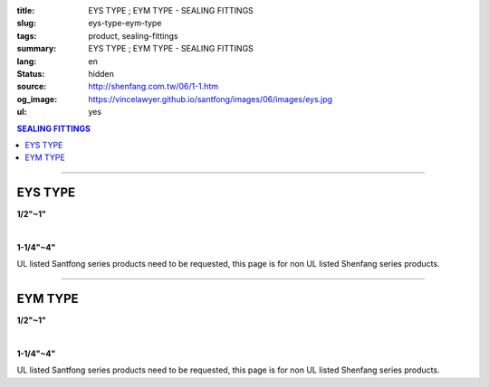 :title: EYS TYPE ; EYM TYPE - SEALING FITTINGS
:slug: eys-type-eym-type
:tags: product, sealing-fittings
:summary: EYS TYPE ; EYM TYPE - SEALING FITTINGS
:lang: en
:status: hidden
:source: http://shenfang.com.tw/06/1-1.htm
:og_image: https://vincelawyer.github.io/santfong/images/06/images/eys.jpg
:ul: yes

.. contents:: SEALING FITTINGS

----

EYS TYPE
++++++++

.. image:: {filename}/images/06/images/eys.jpg
   :name: http://shenfang.com.tw/06/images/EYS.jpg
   :alt: product
   :class: img-fluid final-product-image-max-width

**1/2"~1"**

.. image:: {filename}/images/06/images/eys-2.gif
   :name: http://shenfang.com.tw/06/images/EYS-2.gif
   :alt: product
   :class: img-fluid

|

.. image:: {filename}/images/06/images/eys-1.jpg
   :name: http://shenfang.com.tw/06/images/EYS-1.jpg
   :alt: product
   :class: img-fluid final-product-image-max-width

**1-1/4"~4"**

.. image:: {filename}/images/06/images/eys-3.gif
   :name: http://shenfang.com.tw/06/images/EYS-3.gif
   :alt: product
   :class: img-fluid

UL listed Santfong series products need to be requested, this page is for non UL listed Shenfang series products.

.. raw:: html

  <p align="right" style="margin-top: 0; margin-bottom: 0"><font size="2">&nbsp;&nbsp;&nbsp;&nbsp;&nbsp;&nbsp;&nbsp;&nbsp;&nbsp;&nbsp;&nbsp;&nbsp;&nbsp;&nbsp;&nbsp;&nbsp;&nbsp;&nbsp;&nbsp;&nbsp;&nbsp;&nbsp;&nbsp;&nbsp;&nbsp;&nbsp;&nbsp;&nbsp;&nbsp;&nbsp;&nbsp;&nbsp;&nbsp;&nbsp;&nbsp;&nbsp;&nbsp;&nbsp;&nbsp;&nbsp;&nbsp;&nbsp;&nbsp;&nbsp;&nbsp;&nbsp;&nbsp;&nbsp;&nbsp;&nbsp;&nbsp;&nbsp;&nbsp;&nbsp;&nbsp;&nbsp;&nbsp;&nbsp;&nbsp;&nbsp;&nbsp;&nbsp;&nbsp;&nbsp;&nbsp;&nbsp;&nbsp;&nbsp;&nbsp;&nbsp;&nbsp;&nbsp;&nbsp;&nbsp;&nbsp;&nbsp;&nbsp;&nbsp;&nbsp;&nbsp;&nbsp;&nbsp;&nbsp;&nbsp;&nbsp;&nbsp;&nbsp;&nbsp;&nbsp;&nbsp;&nbsp;&nbsp;&nbsp;&nbsp;&nbsp;&nbsp;&nbsp;&nbsp;&nbsp;&nbsp;&nbsp;&nbsp;&nbsp;&nbsp;&nbsp;&nbsp;&nbsp;&nbsp;&nbsp;&nbsp;&nbsp;&nbsp;&nbsp;&nbsp;&nbsp;&nbsp;&nbsp;&nbsp;&nbsp;&nbsp;&nbsp;&nbsp;&nbsp;&nbsp;&nbsp;&nbsp;&nbsp;&nbsp;&nbsp;&nbsp;&nbsp;&nbsp;&nbsp;&nbsp;&nbsp;&nbsp;&nbsp;&nbsp;&nbsp;&nbsp;&nbsp;&nbsp;&nbsp;&nbsp;&nbsp;&nbsp;&nbsp;&nbsp;&nbsp;&nbsp;&nbsp;&nbsp;&nbsp;&nbsp;&nbsp;&nbsp;&nbsp;&nbsp;&nbsp;&nbsp;&nbsp;&nbsp;&nbsp;&nbsp;&nbsp;&nbsp;&nbsp;&nbsp;&nbsp;&nbsp;&nbsp;&nbsp;&nbsp;&nbsp; 
  Unit</font><font size="2" face="新細明體">:<span lang="en">±</span>3mm</font></p>
  <table border="0" cellspacing="0" style="border-collapse: collapse" bordercolor="#111111" width="100%" cellpadding="0" id="AutoNumber14">
    <tr>
      <td width="100%">
      <table border="1" cellspacing="0" style="border-collapse: collapse" bordercolor="#111111" width="100%" cellpadding="0" id="AutoNumber19" height="245">
        <tr>
          <td width="11%" rowspan="2" bgcolor="#FFCCCC" height="77">
          <p style="line-height: 150%; margin-top: 0; margin-bottom: 0" align="center">
          <font size="2" face="Arial Narrow">SIZE</font></p>
          <p style="line-height: 150%; margin-top: 0; margin-bottom: 0" align="center">
          <font size="2" face="Arial Narrow">(IN)</font></td>
          <td width="11%" bgcolor="#FFCCCC" height="31">
          <p style="margin-top: 2; margin-bottom: 0" align="center">       
  <font size="2" face="Arial Narrow">Cast Iron</font></td>
          <td width="11%" bgcolor="#FFCCCC" height="31">
          <p align="center">         
  <font size="2" face="Arial Narrow">Malleable Iron</font></td>
          <td width="11%" rowspan="2" bgcolor="#FFCCCC" height="77">
          <p align="center">         
  <font size="2" face="Arial Narrow">Standard<br>        
          Finishes</font></td>
          <td width="22%" colspan="2" bgcolor="#FFCCCC" height="31">
          <p align="center" style="margin-top: 0; margin-bottom: 0">        
  <font size="2" face="Arial Narrow">Aluminum Alloy</font></td>
          <td width="34%" colspan="3" bgcolor="#FFCCCC" height="31">
          <p align="center">         
          <font size="2" face="Arial Narrow">Dimensions</font></td>
        </tr>
        <tr>
          <td width="11%" bgcolor="#FFCCCC" height="45">
          <p align="center" style="margin-top: 0; margin-bottom: 0">         
  <font size="2" face="Arial Narrow">Cat. No.</font></td>
          <td width="11%" bgcolor="#FFCCCC" height="45">
          <p align="center" style="margin-top: 0; margin-bottom: 0">         
  <font size="2" face="Arial Narrow">Cat. No.</font></td>
          <td width="11%" bgcolor="#FFCCCC" height="45">
          <p align="center" style="margin-top: 0; margin-bottom: 0">         
  <font size="2" face="Arial Narrow">Cat. No.</font></td>
          <td width="11%" bgcolor="#FFCCCC" height="45">
          <p align="center" style="margin-top: 0; margin-bottom: 0">         
  <font size="2" face="Arial Narrow">Standard<br>        
          Materials</font></td>
          <td width="11%" align="center" bgcolor="#FFCCCC" height="45">
          <font face="Arial" size="2">A</font></td>
          <td width="11%" align="center" bgcolor="#FFCCCC" height="45">
          <font face="Arial" size="2">B</font></td>
          <td width="12%" align="center" bgcolor="#FFCCCC" height="45">
          <font face="Arial" size="2">C</font></td>
        </tr>
        <tr>
          <td width="11%" align="center" height="18"><font face="Arial" size="2">1/2</font></td>
          <td width="11%" align="center" height="18"><font face="Arial" size="2">EYS 16</font></td>
          <td width="11%" align="center" height="18"><font face="Arial" size="2">EYS 16-M</font></td>
          <td width="11%" rowspan="9" height="167">        
  <p style="margin-top: 3; margin-bottom: 0" align="center">       
  <font size="2"><br>       
  </font>       
  <font size="1" face="Arial, Helvetica, sans-serif">Zinc<br>       
  Electroplate<br>       
  </font>       
  <font size="2"><br>       
  </font>       
  <font size="1" face="Arial, Helvetica, sans-serif">H.D.<br>       
  Galvanize</font></p>  
  <p style="margin-top: 3; margin-bottom: 0" align="center">       
  　</p>  
  <p style="margin-top: 3; margin-bottom: 0" align="center">       
  <font face="Arial, Helvetica, sans-serif" size="1">Dacrotizing</font></p>  
          </td>
          <td width="11%" align="center" height="18"><font size="2" face="Arial">EYS 16-A</font></td>
          <td width="11%" rowspan="9" height="167">
          <p align="center">       
  <font size="1"><br>      
  </font>      
  <font size="1" face="Arial, Helvetica, sans-serif">6063S<br>      
  Sandcast</font></td>
          <td width="11%" align="center" height="18"><font size="2" face="Arial">84</font></td>
          <td width="11%" align="center" height="18"><font size="2" face="Arial">32</font></td>
          <td width="12%" align="center" height="18"><font size="2" face="Arial">41</font></td>
        </tr>
        <tr>
          <td width="11%" align="center" bgcolor="#FFCCCC" height="18">
          <font face="Arial" size="2">3/4</font></td>
          <td width="11%" align="center" bgcolor="#FFCCCC" height="18">
          <font face="Arial" size="2">EYS 22</font></td>
          <td width="11%" align="center" bgcolor="#FFCCCC" height="18">
          <font face="Arial" size="2">EYS 22-M</font></td>
          <td width="11%" align="center" bgcolor="#FFCCCC" height="18">
          <font size="2" face="Arial">EYS 22-A</font></td>
          <td width="11%" align="center" bgcolor="#FFCCCC" height="18">
          <font size="2" face="Arial">95</font></td>
          <td width="11%" align="center" bgcolor="#FFCCCC" height="18">
          <font size="2" face="Arial">40</font></td>
          <td width="12%" align="center" bgcolor="#FFCCCC" height="18">
          <font size="2" face="Arial">48</font></td>
        </tr>
        <tr>
          <td width="11%" align="center" height="18"><font face="Arial" size="2">1</font></td>
          <td width="11%" align="center" height="18"><font face="Arial" size="2">EYS 28</font></td>
          <td width="11%" align="center" height="18"><font face="Arial" size="2">EYS 28-M</font></td>
          <td width="11%" align="center" height="18"><font size="2" face="Arial">EYS 28-A</font></td>
          <td width="11%" align="center" height="18"><font size="2" face="Arial">111</font></td>
          <td width="11%" align="center" height="18"><font size="2" face="Arial">44</font></td>
          <td width="12%" align="center" height="18"><font size="2" face="Arial">60</font></td>
        </tr>
        <tr>
          <td width="11%" align="center" bgcolor="#FFCCCC" height="18">
          <font face="Arial" size="2">1-1/4</font></td>
          <td width="11%" align="center" bgcolor="#FFCCCC" height="18">
          <font face="Arial" size="2">EYS 36</font></td>
          <td width="11%" align="center" bgcolor="#FFCCCC" height="18">
          <font face="Arial" size="2">EYS 36-M</font></td>
          <td width="11%" align="center" bgcolor="#FFCCCC" height="18">
          <font size="2" face="Arial">EYS 36-A</font></td>
          <td width="11%" align="center" bgcolor="#FFCCCC" height="18">
          <font size="2" face="Arial">129</font></td>
          <td width="11%" align="center" bgcolor="#FFCCCC" height="18">
          <font size="2" face="Arial">57</font></td>
          <td width="12%" align="center" bgcolor="#FFCCCC" height="18">
          <font size="2" face="Arial">45</font></td>
        </tr>
        <tr>
          <td width="11%" align="center" height="19"><font face="Arial" size="2">1-1/2</font></td>
          <td width="11%" align="center" height="19"><font face="Arial" size="2">EYS 42</font></td>
          <td width="11%" align="center" height="19"><font face="Arial" size="2">EYS 42-M</font></td>
          <td width="11%" align="center" height="19"><font size="2" face="Arial">EYS 42-A</font></td>
          <td width="11%" align="center" height="19"><font size="2" face="Arial">138</font></td>
          <td width="11%" align="center" height="19"><font size="2" face="Arial">62</font></td>
          <td width="12%" align="center" height="19"><font size="2" face="Arial">52</font></td>
        </tr>
        <tr>
          <td width="11%" align="center" bgcolor="#FFCCCC" height="19">
          <font face="Arial" size="2">2</font></td>
          <td width="11%" align="center" bgcolor="#FFCCCC" height="19">
          <font face="Arial" size="2">EYS 54</font></td>
          <td width="11%" align="center" bgcolor="#FFCCCC" height="19">
          <font face="Arial" size="2">EYS 54-M</font></td>
          <td width="11%" align="center" bgcolor="#FFCCCC" height="19">
          <font size="2" face="Arial">EYS 54-A</font></td>
          <td width="11%" align="center" bgcolor="#FFCCCC" height="19">
          <font size="2" face="Arial">160</font></td>
          <td width="11%" align="center" bgcolor="#FFCCCC" height="19">
          <font size="2" face="Arial">78</font></td>
          <td width="12%" align="center" bgcolor="#FFCCCC" height="19">
          <font size="2" face="Arial">59</font></td>
        </tr>
        <tr>
          <td width="11%" align="center" height="19"><font face="Arial" size="2">2-1/2</font></td>
          <td width="11%" align="center" height="19"><font face="Arial" size="2">EYS 70</font></td>
          <td width="11%" align="center" height="19"><font face="Arial" size="2">EYS 70-M</font></td>
          <td width="11%" align="center" height="19"><font size="2" face="Arial">EYS 70-A</font></td>
          <td width="11%" align="center" height="19"><font size="2" face="Arial">190</font></td>
          <td width="11%" align="center" height="19"><font size="2" face="Arial">90</font></td>
          <td width="12%" align="center" height="19"><font size="2" face="Arial">68</font></td>
        </tr>
        <tr>
          <td width="11%" align="center" bgcolor="#FFCCCC" height="19">
          <font face="Arial" size="2">3</font></td>
          <td width="11%" align="center" bgcolor="#FFCCCC" height="19">
          <font face="Arial" size="2">EYS 82</font></td>
          <td width="11%" align="center" bgcolor="#FFCCCC" height="19">
          <font face="Arial" size="2">EYS 82-M</font></td>
          <td width="11%" align="center" bgcolor="#FFCCCC" height="19">
          <font size="2" face="Arial">EYS 82-A</font></td>
          <td width="11%" align="center" bgcolor="#FFCCCC" height="19">
          <font size="2" face="Arial">216</font></td>
          <td width="11%" align="center" bgcolor="#FFCCCC" height="19">
          <font size="2" face="Arial">107</font></td>
          <td width="12%" align="center" bgcolor="#FFCCCC" height="19">
          <font size="2" face="Arial">84</font></td>
        </tr>
        <tr>
          <td width="11%" align="center" height="19"><font face="Arial" size="2">4</font></td>
          <td width="11%" align="center" height="19"><font face="Arial" size="2">EYS104</font></td>
          <td width="11%" align="center" height="19"><font face="Arial" size="2">EYS104-M</font></td>
          <td width="11%" align="center" height="19"><font size="2" face="Arial">EYS104-A</font></td>
          <td width="11%" align="center" height="19"><font size="2" face="Arial">250</font></td>
          <td width="11%" align="center" height="19"><font size="2" face="Arial">130</font></td>
          <td width="12%" align="center" height="19"><font size="2" face="Arial">94</font></td>
        </tr>
      </table>
      </td>
    </tr>
  </table>

----

EYM TYPE
++++++++

.. image:: {filename}/images/06/images/eym.jpg
   :name: http://shenfang.com.tw/06/images/EYM.JPG
   :alt: product
   :class: img-fluid

**1/2"~1"**

.. image:: {filename}/images/06/images/eym-2.gif
   :name: http://shenfang.com.tw/06/images/EYM-2.gif
   :alt: product
   :class: img-fluid

|

.. image:: {filename}/images/06/images/eym-1.jpg
   :name: http://shenfang.com.tw/06/images/EYM-1.JPG
   :alt: product
   :class: img-fluid

**1-1/4"~4"**

.. image:: {filename}/images/06/images/eym-3.gif
   :name: http://shenfang.com.tw/06/images/EYM-3.gif
   :alt: product
   :class: img-fluid

UL listed Santfong series products need to be requested, this page is for non UL listed Shenfang series products.

.. raw:: html

  <p align="right" style="margin-top: 0; margin-bottom: 0"><font size="2">&nbsp;&nbsp;&nbsp;&nbsp;&nbsp;&nbsp;&nbsp;&nbsp;&nbsp;&nbsp;&nbsp;&nbsp;&nbsp;&nbsp;&nbsp;&nbsp;&nbsp;&nbsp;&nbsp;&nbsp;&nbsp;&nbsp;&nbsp;&nbsp;&nbsp;&nbsp;&nbsp;&nbsp;&nbsp;&nbsp;&nbsp;&nbsp;&nbsp;&nbsp;&nbsp;&nbsp;&nbsp;&nbsp;&nbsp;&nbsp;&nbsp;&nbsp;&nbsp;&nbsp;&nbsp;&nbsp;&nbsp;&nbsp;&nbsp;&nbsp;&nbsp;&nbsp;&nbsp;&nbsp;&nbsp;&nbsp;&nbsp;&nbsp;&nbsp;&nbsp;&nbsp;&nbsp;&nbsp;&nbsp;&nbsp;&nbsp;&nbsp;&nbsp;&nbsp;&nbsp;&nbsp;&nbsp;&nbsp;&nbsp;&nbsp;&nbsp;&nbsp;&nbsp;&nbsp;&nbsp;&nbsp;&nbsp;&nbsp;&nbsp;&nbsp;&nbsp;&nbsp;&nbsp;&nbsp;&nbsp;&nbsp;&nbsp;&nbsp;&nbsp;&nbsp;&nbsp;&nbsp;&nbsp;&nbsp;&nbsp;&nbsp;&nbsp;&nbsp;&nbsp;&nbsp;&nbsp;&nbsp;&nbsp;&nbsp;&nbsp;&nbsp;&nbsp;&nbsp;&nbsp;&nbsp;&nbsp;&nbsp;&nbsp;&nbsp;&nbsp;&nbsp;&nbsp;&nbsp;&nbsp;&nbsp;&nbsp;&nbsp;&nbsp;&nbsp;&nbsp;&nbsp;&nbsp;&nbsp;&nbsp;&nbsp;&nbsp;&nbsp;&nbsp;&nbsp;&nbsp;&nbsp;&nbsp;&nbsp;&nbsp;&nbsp;&nbsp;&nbsp;&nbsp;&nbsp;&nbsp;&nbsp;&nbsp;&nbsp;&nbsp;&nbsp;&nbsp;&nbsp;&nbsp;&nbsp;&nbsp;&nbsp;&nbsp;&nbsp;&nbsp;&nbsp;&nbsp;&nbsp;&nbsp;&nbsp;&nbsp;&nbsp;&nbsp;&nbsp;&nbsp;&nbsp; 
  Unit</font><font size="2" face="新細明體">:<span lang="en">±</span>3mm</font></p>
  <table border="0" cellspacing="0" style="border-collapse: collapse" bordercolor="#111111" width="100%" cellpadding="0" id="AutoNumber16">
    <tr>
      <td width="100%">
      <table border="1" cellspacing="0" style="border-collapse: collapse" bordercolor="#111111" width="100%" cellpadding="0" id="AutoNumber20" height="243">
        <tr>
          <td width="11%" rowspan="2" bgcolor="#FFCCCC" height="77">
          <p style="line-height: 150%; margin-top: 0; margin-bottom: 0" align="center">
          <font size="2" face="Arial Narrow">SIZE</font></p>
          <p style="line-height: 150%; margin-top: 0; margin-bottom: 0" align="center">
          <font size="2" face="Arial Narrow">(IN)</font></td>
          <td width="11%" bgcolor="#FFCCCC" height="31">
          <p style="margin-top: 2; margin-bottom: 0" align="center">       
  <font size="2" face="Arial Narrow">Cast Iron</font></td>
          <td width="11%" bgcolor="#FFCCCC" height="31">
          <p align="center">         
  <font size="2" face="Arial Narrow">Malleable Iron</font></td>
          <td width="11%" rowspan="2" bgcolor="#FFCCCC" height="77">
          <p align="center">         
  <font size="2" face="Arial Narrow">Standard<br>        
          Finishes</font></td>
          <td width="22%" colspan="2" bgcolor="#FFCCCC" height="31">
          <p align="center" style="margin-top: 0; margin-bottom: 0">        
  <font size="2" face="Arial Narrow">Aluminum Alloy</font></td>
          <td width="34%" colspan="3" bgcolor="#FFCCCC" height="31">
          <p align="center">         
  <font size="1" face="Arial Narrow">&nbsp;</font><font size="2" face="Arial Narrow">Dimensions</font></td>
        </tr>
        <tr>
          <td width="11%" bgcolor="#FFCCCC" height="45">
          <p align="center" style="margin-top: 0; margin-bottom: 0">         
  <font size="2" face="Arial Narrow">Cat. No.</font></td>
          <td width="11%" bgcolor="#FFCCCC" height="45">
          <p align="center" style="margin-top: 0; margin-bottom: 0">         
  <font size="2" face="Arial Narrow">Cat. No.</font></td>
          <td width="11%" bgcolor="#FFCCCC" height="45">
          <p align="center" style="margin-top: 0; margin-bottom: 0">         
  <font size="2" face="Arial Narrow">Cat. No.</font></td>
          <td width="11%" bgcolor="#FFCCCC" height="45">
          <p align="center" style="margin-top: 0; margin-bottom: 0">         
  <font size="2" face="Arial Narrow">Standard<br>        
          Materials</font></td>
          <td width="11%" align="center" bgcolor="#FFCCCC" height="45">
          <font face="Arial" size="2">A</font></td>
          <td width="11%" align="center" bgcolor="#FFCCCC" height="45">
          <font face="Arial" size="2">B</font></td>
          <td width="12%" align="center" bgcolor="#FFCCCC" height="45">
          <font face="Arial" size="2">C</font></td>
        </tr>
        <tr>
          <td width="11%" align="center" height="18"><font face="Arial" size="2">1/2</font></td>
          <td width="11%" align="center" height="18"><font face="Arial" size="2">EYM 16</font></td>
          <td width="11%" align="center" height="18"><font face="Arial" size="2">EYM 16-M</font></td>
          <td width="11%" rowspan="9" height="165">        
  <p style="margin-top: 3; margin-bottom: 0" align="center">       
  <font size="2"><br>       
  </font>       
  <font size="1" face="Arial, Helvetica, sans-serif">Zinc<br>       
  Electroplate<br>       
  </font>       
  <font size="2"><br>       
  </font>       
  <font size="1" face="Arial, Helvetica, sans-serif">H.D.<br>       
  Galvanize</font></p>  
  <p style="margin-top: 3; margin-bottom: 0" align="center">       
  　</p>  
  <p style="margin-top: 3; margin-bottom: 0" align="center">       
  <font face="Arial, Helvetica, sans-serif" size="1">Dacrotizing</font></p>  
          </td>
          <td width="11%" align="center" height="18"><font face="Arial" size="2">EYM 16-A</font></td>
          <td width="11%" rowspan="9" height="165">
          <p align="center">       
  <font size="1"><br>      
  </font>      
  <font size="1" face="Arial, Helvetica, sans-serif">6063S<br>      
  Sandcast</font></p>
          <p>　</td>
          <td width="11%" align="center" height="18"><font size="2" face="Arial">84</font></td>
          <td width="11%" align="center" height="18"><font size="2" face="Arial">32</font></td>
          <td width="12%" align="center" height="18"><font size="2" face="Arial">41</font></td>
        </tr>
        <tr>
          <td width="11%" align="center" bgcolor="#FFCCCC" height="18">
          <font face="Arial" size="2">3/4</font></td>
          <td width="11%" align="center" bgcolor="#FFCCCC" height="18">
          <font face="Arial" size="2">EYM 22</font></td>
          <td width="11%" align="center" bgcolor="#FFCCCC" height="18">
          <font face="Arial" size="2">EYM 22-M</font></td>
          <td width="11%" align="center" bgcolor="#FFCCCC" height="18">
          <font face="Arial" size="2">EYM 22-A</font></td>
          <td width="11%" align="center" bgcolor="#FFCCCC" height="18">
          <font size="2" face="Arial">95</font></td>
          <td width="11%" align="center" bgcolor="#FFCCCC" height="18">
          <font size="2" face="Arial">40</font></td>
          <td width="12%" align="center" bgcolor="#FFCCCC" height="18">
          <font size="2" face="Arial">48</font></td>
        </tr>
        <tr>
          <td width="11%" align="center" height="18"><font face="Arial" size="2">1</font></td>
          <td width="11%" align="center" height="18"><font face="Arial" size="2">EYM 28</font></td>
          <td width="11%" align="center" height="18"><font face="Arial" size="2">EYM 28-M</font></td>
          <td width="11%" align="center" height="18"><font face="Arial" size="2">EYM 28-A</font></td>
          <td width="11%" align="center" height="18"><font size="2" face="Arial">111</font></td>
          <td width="11%" align="center" height="18"><font size="2" face="Arial">44</font></td>
          <td width="12%" align="center" height="18"><font size="2" face="Arial">60</font></td>
        </tr>
        <tr>
          <td width="11%" align="center" bgcolor="#FFCCCC" height="18">
          <font face="Arial" size="2">1-1/4</font></td>
          <td width="11%" align="center" bgcolor="#FFCCCC" height="18">
          <font face="Arial" size="2">EYM 36</font></td>
          <td width="11%" align="center" bgcolor="#FFCCCC" height="18">
          <font face="Arial" size="2">EYM 36-M</font></td>
          <td width="11%" align="center" bgcolor="#FFCCCC" height="18">
          <font face="Arial" size="2">EYM 36-A</font></td>
          <td width="11%" align="center" bgcolor="#FFCCCC" height="18">
          <font size="2" face="Arial">129</font></td>
          <td width="11%" align="center" bgcolor="#FFCCCC" height="18">
          <font size="2" face="Arial">57</font></td>
          <td width="12%" align="center" bgcolor="#FFCCCC" height="18">
          <font size="2" face="Arial">45</font></td>
        </tr>
        <tr>
          <td width="11%" align="center" height="18"><font face="Arial" size="2">1-1/2</font></td>
          <td width="11%" align="center" height="18"><font face="Arial" size="2">EYM 42</font></td>
          <td width="11%" align="center" height="18"><font face="Arial" size="2">EYM 42-M</font></td>
          <td width="11%" align="center" height="18"><font face="Arial" size="2">EYM 42-A</font></td>
          <td width="11%" align="center" height="18"><font size="2" face="Arial">138</font></td>
          <td width="11%" align="center" height="18"><font size="2" face="Arial">62</font></td>
          <td width="12%" align="center" height="18"><font size="2" face="Arial">52</font></td>
        </tr>
        <tr>
          <td width="11%" align="center" bgcolor="#FFCCCC" height="18">
          <font face="Arial" size="2">2</font></td>
          <td width="11%" align="center" bgcolor="#FFCCCC" height="18">
          <font face="Arial" size="2">EYM 54</font></td>
          <td width="11%" align="center" bgcolor="#FFCCCC" height="18">
          <font face="Arial" size="2">EYM 54-M</font></td>
          <td width="11%" align="center" bgcolor="#FFCCCC" height="18">
          <font face="Arial" size="2">EYM 54-A</font></td>
          <td width="11%" align="center" bgcolor="#FFCCCC" height="18">
          <font size="2" face="Arial">160</font></td>
          <td width="11%" align="center" bgcolor="#FFCCCC" height="18">
          <font size="2" face="Arial">78</font></td>
          <td width="12%" align="center" bgcolor="#FFCCCC" height="18">
          <font size="2" face="Arial">59</font></td>
        </tr>
        <tr>
          <td width="11%" align="center" height="19"><font face="Arial" size="2">2-1/2</font></td>
          <td width="11%" align="center" height="19"><font face="Arial" size="2">EYM 70</font></td>
          <td width="11%" align="center" height="19"><font face="Arial" size="2">EYM 70-M</font></td>
          <td width="11%" align="center" height="19"><font face="Arial" size="2">EYM 70-A</font></td>
          <td width="11%" align="center" height="19"><font size="2" face="Arial">190</font></td>
          <td width="11%" align="center" height="19"><font size="2" face="Arial">90</font></td>
          <td width="12%" align="center" height="19"><font size="2" face="Arial">68</font></td>
        </tr>
        <tr>
          <td width="11%" align="center" bgcolor="#FFCCCC" height="19">
          <font face="Arial" size="2">3</font></td>
          <td width="11%" align="center" bgcolor="#FFCCCC" height="19">
          <font face="Arial" size="2">EYM 82</font></td>
          <td width="11%" align="center" bgcolor="#FFCCCC" height="19">
          <font face="Arial" size="2">EYM 82-M</font></td>
          <td width="11%" align="center" bgcolor="#FFCCCC" height="19">
          <font face="Arial" size="2">EYM 82-A</font></td>
          <td width="11%" align="center" bgcolor="#FFCCCC" height="19">
          <font size="2" face="Arial">216</font></td>
          <td width="11%" align="center" bgcolor="#FFCCCC" height="19">
          <font size="2" face="Arial">107</font></td>
          <td width="12%" align="center" bgcolor="#FFCCCC" height="19">
          <font size="2" face="Arial">84</font></td>
        </tr>
        <tr>
          <td width="11%" align="center" height="19"><font face="Arial" size="2">4</font></td>
          <td width="11%" align="center" height="19"><font face="Arial" size="2">EYM104</font></td>
          <td width="11%" align="center" height="19"><font face="Arial" size="2">EYM104-M</font></td>
          <td width="11%" align="center" height="19"><font face="Arial" size="2">EYM104-A</font></td>
          <td width="11%" align="center" height="19"><font size="2" face="Arial">250</font></td>
          <td width="11%" align="center" height="19"><font size="2" face="Arial">130</font></td>
          <td width="12%" align="center" height="19"><font size="2" face="Arial">94</font></td>
        </tr>
      </table>
      </td>
    </tr>
  </table>


